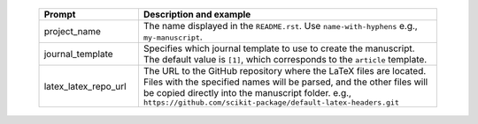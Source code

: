   .. list-table::
      :header-rows: 1
      :widths: 25 75

      * - Prompt
        - Description and example
      * - project_name
        - The name displayed in the ``README.rst``.
          Use ``name-with-hyphens`` e.g., ``my-manuscript``.
      * - journal_template
        - Specifies which journal template to use to create the manuscript.
	  The default value is ``[1]``, which corresponds to the ``article`` template.
      * - latex_latex_repo_url
        - The URL to the GitHub repository where the LaTeX files are located. Files with the specified names will be parsed, and the other files will be copied directly into the manuscript folder.
          e.g., ``https://github.com/scikit-package/default-latex-headers.git``

